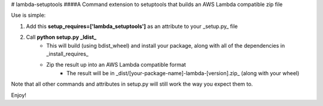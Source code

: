 # lambda-setuptools
####A Command extension to setuptools that builds an AWS Lambda compatible zip file

Use is simple:

1. Add this **setup_requires=['lambda_setuptools']** as an attribute to your _setup.py_ file
2. Call **python setup.py _ldist_**
    * This will build (using bdist_wheel) and install your package, along with all of the dependencies in _install_requires_
    * Zip the result up into an AWS Lambda compatible format
        * The result will be in _dist/[your-package-name]-lambda-[version].zip_ (along with your wheel)

Note that all other commands and attributes in setup.py will still work the way you expect them to.

Enjoy!



